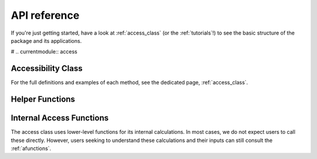 .. _api_ref:

API reference
=============

If you're just getting started, have a look at :ref:`access_class` (or the :ref:`tutorials`!)
to see the basic structure of the package and its applications.

# .. currentmodule:: access

Accessibility Class
----------------------
For the full definitions and examples of each method, see the dedicated page, :ref:`access_class`.

.. autosummary::
   :toctree: generated/
   
    access
    access.weighted_catchment
    access.fca_ratio
    access.two_stage_fca
    access.enhanced_two_stage_fca
    access.three_stage_fca
    access.raam
    access.score
    access.create_euclidean_distance
    access.create_euclidean_distance_neighbors
    access.append_user_cost
    access.append_user_cost_neighbors


Helper Functions
----------------

.. autosummary::
   :toctree: generated/

    weights.step_fn
    weights.gravity
    weights.gaussian

Internal Access Functions
-------------------------

The access class uses lower-level functions for its internal calculations.
In most cases, we do not expect users to call these directly.
However, users seeking to understand these calculations and their inputs
can still consult the :ref:`afunctions`.
